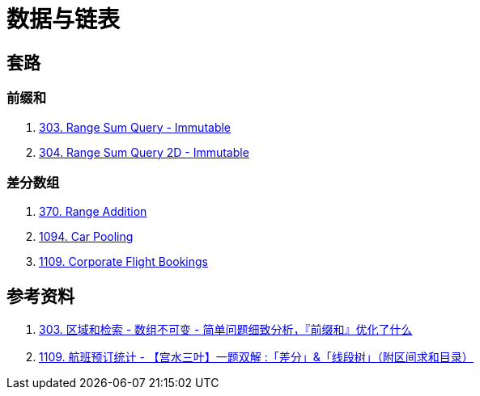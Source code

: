 [#0000-data-structure-list]
= 数据与链表

== 套路

=== 前缀和

. xref:0303-range-sum-query-immutable.adoc[303. Range Sum Query - Immutable]
. xref:0304-range-sum-query-2d-immutable.adoc[304. Range Sum Query 2D - Immutable]

=== 差分数组

. xref:0370-range-addition.adoc[370. Range Addition]
. xref:1094-car-pooling.adoc[1094. Car Pooling]
. xref:1109-corporate-flight-bookings.adoc[1109. Corporate Flight Bookings]


== 参考资料

. https://leetcode.cn/problems/range-sum-query-immutable/solutions/627185/jian-dan-wen-ti-xi-zhi-fen-xi-qian-tan-q-t2nz/[303. 区域和检索 - 数组不可变 - 简单问题细致分析，『前缀和』优化了什么^]
. https://leetcode.cn/problems/corporate-flight-bookings/solutions/968467/gong-shui-san-xie-yi-ti-shuang-jie-chai-fm1ef/[1109. 航班预订统计 - 【宫水三叶】一题双解 :「差分」&「线段树」（附区间求和目录）^]
